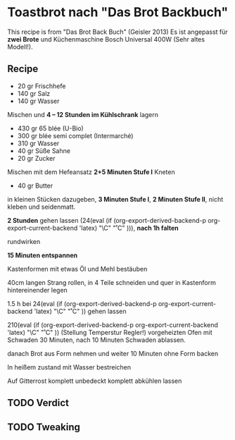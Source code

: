 #+MACRO: deg       (eval (if (org-export-derived-backend-p org-export-current-backend 'latex) "\\textdegree{}C" "˚C"             ))
#+MACRO: clearpage (eval (if (org-export-derived-backend-p org-export-current-backend 'latex) "\\clearpage"        ""               ))


* Toastbrot nach "Das Brot Backbuch"
This recipe is from "Das Brot Back Buch" (Geisler 2013)
Es ist angepasst für *zwei Brote* und Küchenmaschine Bosch Universal 400W (Sehr altes Modell!).

[[./images/Toastbrot_1.jpg]]

** Recipe
- 20 gr Frischhefe
- 140 gr Salz
- 140 gr Wasser

Mischen und *4 -- 12 Stunden im Kühlschrank* lagern

- 430 gr 65 blée (U-Bio)
- 300 gr blée semi complet (Intermarché)
- 310 gr Wasser
- 40 gr Süße Sahne
- 20 gr Zucker
  
Mischen mit dem Hefeansatz
*2+5 Minuten Stufe I* Kneten


- 40 gr Butter

in kleinen Stücken dazugeben, *3 Minuten Stufe I*, *2 Minuten Stufe II*, nicht kleben und seidenmatt.

*2 Stunden* gehen lassen (24{{{deg}}}), *nach 1h falten*

rundwirken

*15 Minuten entspannen*

Kastenformen mit etwas Öl und Mehl bestäuben

40cm langen Strang rollen, in 4 Teile schneiden und quer in Kastenform hintereinender legen

1.5 h bei 24{{{deg}}} gehen lassen 

210{{{deg}}} (Stellung Temperstur Regler!) vorgeheizten Ofen mit Schwaden 30 Minuten, nach 10 Minuten Schwaden ablassen.

danach Brot aus Form nehmen und weiter 10 Minuten ohne Form backen

In heißem zustand mit Wasser bestreichen

Auf Gitterrost komplett unbedeckt komplett abkühlen lassen

** TODO Verdict
** TODO Tweaking

